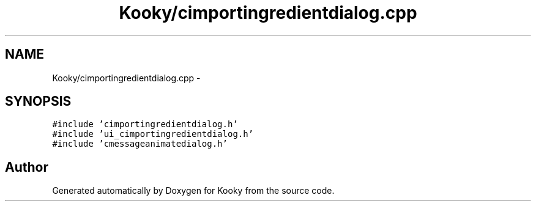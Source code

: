 .TH "Kooky/cimportingredientdialog.cpp" 3 "Thu Feb 11 2016" "Kooky" \" -*- nroff -*-
.ad l
.nh
.SH NAME
Kooky/cimportingredientdialog.cpp \- 
.SH SYNOPSIS
.br
.PP
\fC#include 'cimportingredientdialog\&.h'\fP
.br
\fC#include 'ui_cimportingredientdialog\&.h'\fP
.br
\fC#include 'cmessageanimatedialog\&.h'\fP
.br

.SH "Author"
.PP 
Generated automatically by Doxygen for Kooky from the source code\&.
